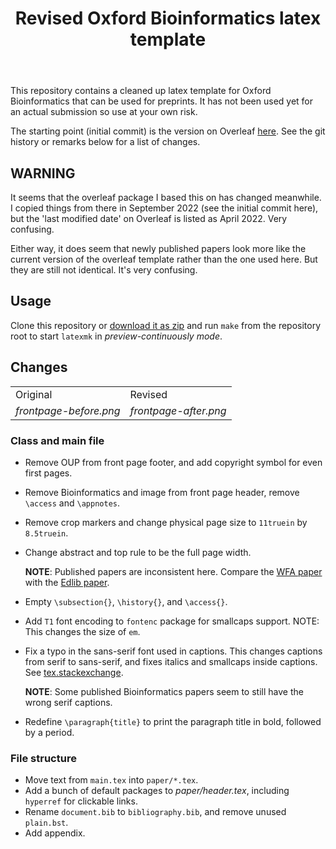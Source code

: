 #+title: Revised Oxford Bioinformatics latex template

This repository contains a cleaned up latex template for Oxford Bioinformatics
that can be used for preprints. It has not been used yet for an actual
submission so use at your own risk.

The starting point (initial commit) is the version on Overleaf [[https://www.overleaf.com/latex/templates/template-for-oxford-bioinformatics-journal-new-version/zjrmbrmtrytg][here]].
See the git history or remarks below for a list of changes.

** WARNING
It seems that the overleaf package I based this on has changed meanwhile. I
copied things from there in September 2022 (see the initial commit here), but
the 'last modified date' on Overleaf is listed as April 2022. Very confusing.

Either way, it does seem that newly published papers look more like the current
version of the overleaf template rather than the one used here. But they are
still not identical. It's very confusing.

** Usage
Clone this repository or [[https://github.com/RagnarGrootKoerkamp/oxford-bioinformatics-template/archive/refs/heads/master.zip][download it as zip]] and run ~make~ from the repository root to start ~latexmk~
in /preview-continuously mode/.

** Changes

| Original             | Revised             |
| [[frontpage-before.png]] | [[frontpage-after.png]] |

*** Class and main file
- Remove OUP from front page footer, and add copyright symbol for even first pages.
- Remove Bioinformatics and image from front page header, remove ~\access~ and ~\appnotes~.
- Remove crop markers and change physical page size to ~11truein~ by
  ~8.5truein~.
- Change abstract and top rule to be the full page width.

  *NOTE*: Published papers are inconsistent here. Compare the
  [[https://doi.org/10.1093/bioinformatics/btaa777][WFA paper]] with the [[https://doi.org/10.1093/bioinformatics/btw753][Edlib paper]].
- Empty ~\subsection{}~, ~\history{}~, and ~\access{}~.
- Add ~T1~ font encoding to ~fontenc~ package for smallcaps support. NOTE: This changes the size of ~em~.
- Fix a typo in the sans-serif font used in captions. This changes captions from
  serif to sans-serif, and fixes italics and smallcaps inside captions. See [[https://tex.stackexchange.com/questions/453542/unable-to-use-texit-in-caption][tex.stackexchange]].

  *NOTE*: Some published Bioinformatics papers seem to still have the wrong serif captions.
- Redefine ~\paragraph{title}~ to print the paragraph title in bold, followed by
  a period.

*** File structure
- Move text from ~main.tex~ into ~paper/*.tex~.
- Add a bunch of default packages to [[paper/header.tex][paper/header.tex]], including ~hyperref~ for
  clickable links.
- Rename ~document.bib~ to ~bibliography.bib~, and remove unused ~plain.bst~.
- Add appendix.

